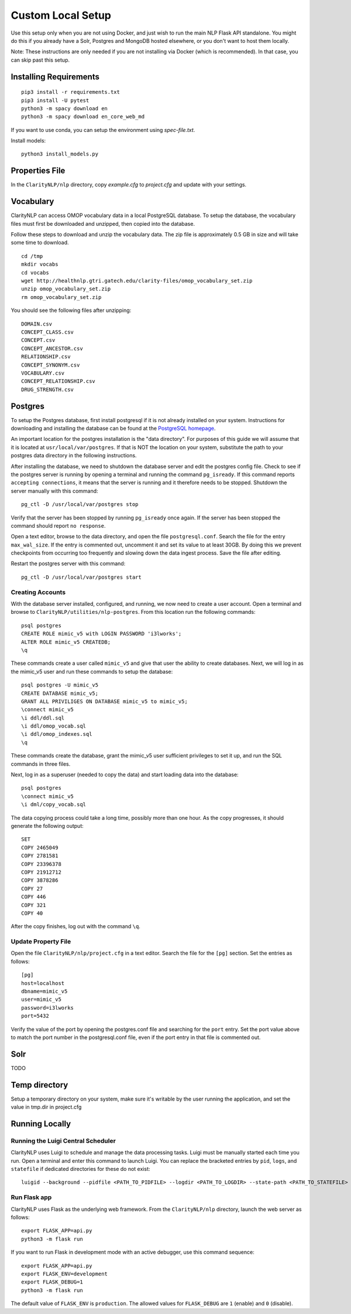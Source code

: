 Custom Local Setup
==================

Use this setup only when you are not using Docker, and just wish to run the main
NLP Flask API standalone. You might do this if you already have a Solr, Postgres
and MongoDB hosted elsewhere, or you don't want to host them locally.


Note: These instructions are only needed if you are not installing via Docker
(which is recommended). In that case, you can skip past this setup.

Installing Requirements
-----------------------

::
   
   pip3 install -r requirements.txt
   pip3 install -U pytest
   python3 -m spacy download en
   python3 -m spacy download en_core_web_md

If you want to use conda, you can setup the environment using `spec-file.txt`.

Install models:

::

  python3 install_models.py

Properties File
---------------
In the ``ClarityNLP/nlp`` directory, copy `example.cfg` to `project.cfg` and
update with your settings.
  
Vocabulary
----------
ClarityNLP can access OMOP vocabulary data in a local PostgreSQL database. To
setup the database, the vocabulary files must first be downloaded and unzipped,
then copied into the database.

Follow these steps to download and unzip the vocabulary data. The zip file is
approximately 0.5 GB in size and will take some time to download.

::

   cd /tmp
   mkdir vocabs
   cd vocabs
   wget http://healthnlp.gtri.gatech.edu/clarity-files/omop_vocabulary_set.zip
   unzip omop_vocabulary_set.zip
   rm omop_vocabulary_set.zip

You should see the following files after unzipping:
::

   DOMAIN.csv
   CONCEPT_CLASS.csv
   CONCEPT.csv
   CONCEPT_ANCESTOR.csv
   RELATIONSHIP.csv
   CONCEPT_SYNONYM.csv
   VOCABULARY.csv
   CONCEPT_RELATIONSHIP.csv
   DRUG_STRENGTH.csv

Postgres
--------

To setup the Postgres database, first install postgresql if it is not already
installed on your system. Instructions for downloading and installing the
database can be found at the `PostgreSQL homepage <https://www.postgresql.org/>`_.

An important location for the postgres installation is the "data directory".
For purposes of this guide we will assume that it is located at ``usr/local/var/postgres``.
If that is NOT the location on your system, substitute the path to your
postgres data directory in the following instructions.

After installing the database, we need to shutdown the database server and edit
the postgres config file. Check to see if the postgres server is running by
opening a terminal and running the command ``pg_isready``.  If this command
reports ``accepting connections``, it means that the server is running and it
therefore needs to be stopped. Shutdown the server manually with this command:
::
    pg_ctl -D /usr/local/var/postgres stop

Verify that the server has been stopped by running ``pg_isready`` once again.
If the server has been stopped the command should report ``no response``.

Open a text editor, browse to the data directory, and open the file
``postgresql.conf``. Search the file for the entry ``max_wal_size``. If the
entry is commented out, uncomment it and set its value to at least 30GB. By
doing this we prevent checkpoints from occurring too frequently and slowing
down the data ingest process. Save the file after editing.

Restart the postgres server with this command:
::
    pg_ctl -D /usr/local/var/postgres start

Creating Accounts
^^^^^^^^^^^^^^^^^

With the database server installed, configured, and running, we now need to
create a user account. Open a terminal and browse to
``ClarityNLP/utilities/nlp-postgres``. From this location run the following
commands:
::
   psql postgres
   CREATE ROLE mimic_v5 with LOGIN PASSWORD 'i3lworks';
   ALTER ROLE mimic_v5 CREATEDB;
   \q

These commands create a user called ``mimic_v5`` and give that user the
ability to create databases. Next, we will log in as the mimic_v5 user and
run these commands to setup the database:
::
   psql postgres -U mimic_v5
   CREATE DATABASE mimic_v5;
   GRANT ALL PRIVILIGES ON DATABASE mimic_v5 to mimic_v5;
   \connect mimic_v5
   \i ddl/ddl.sql
   \i ddl/omop_vocab.sql
   \i ddl/omop_indexes.sql
   \q

These commands create the database, grant the mimic_v5 user sufficient
privileges to set it up, and run the SQL commands in three files.

Next, log in as a superuser (needed to copy the data) and start loading
data into the database:
::
   psql postgres
   \connect mimic_v5
   \i dml/copy_vocab.sql

The data copying process could take a long time, possibly more than one
hour. As the copy progresses, it should generate the following output:
::
   SET
   COPY 2465049
   COPY 2781581
   COPY 23396378
   COPY 21912712
   COPY 3878286
   COPY 27
   COPY 446
   COPY 321
   COPY 40

After the copy finishes, log out with the command ``\q``.

Update Property File
^^^^^^^^^^^^^^^^^^^^

Open the file ``ClarityNLP/nlp/project.cfg`` in a text editor. Search the file
for the ``[pg]`` section. Set the entries as follows:
::
   [pg]
   host=localhost
   dbname=mimic_v5
   user=mimic_v5
   password=i3lworks
   port=5432

Verify the value of the port by opening the postgres.conf file and searching for
the ``port`` entry. Set the port value above to match the port number in the
postgresql.conf file, even if the port entry in that file is commented out.

Solr
----
TODO


Temp directory
--------------
Setup a temporary directory on your system, make sure it's writable by the user running the application, and set the value in tmp.dir in project.cfg

Running Locally
---------------

Running the Luigi Central Scheduler
^^^^^^^^^^^^^^^^^^^^^^^^^^^^^^^^^^^

ClarityNLP uses Luigi to schedule and manage the data processing tasks. Luigi
must be manually started each time you run. Open a terminal and enter this
command to launch Luigi. You can replace the bracketed entries by ``pid``,
``logs``, and ``statefile`` if dedicated directories for these do not exist:
::
   luigid --background --pidfile <PATH_TO_PIDFILE> --logdir <PATH_TO_LOGDIR> --state-path <PATH_TO_STATEFILE>


Run Flask app
^^^^^^^^^^^^^

ClarityNLP uses Flask as the underlying web framework. From the
``ClarityNLP/nlp`` directory, launch the web server as follows:
::
   export FLASK_APP=api.py
   python3 -m flask run

If you want to run Flask in development mode with an active debugger,
use this command sequence:
::
   export FLASK_APP=api.py
   export FLASK_ENV=development
   export FLASK_DEBUG=1
   python3 -m flask run

The default value of ``FLASK_ENV`` is ``production``. The allowed values
for ``FLASK_DEBUG`` are ``1`` (enable) and ``0`` (disable).

